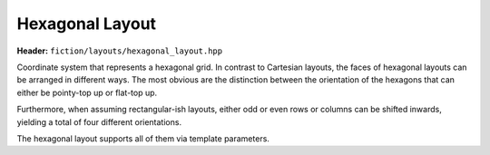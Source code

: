 Hexagonal Layout
================

**Header:** ``fiction/layouts/hexagonal_layout.hpp``

Coordinate system that represents a hexagonal grid. In contrast to Cartesian layouts, the faces of hexagonal layouts can
be arranged in different ways. The most obvious are the distinction between the orientation of the hexagons that can
either be pointy-top up or flat-top up.

.. doxygenstruct:: fiction::pointy_top
.. doxygenstruct:: fiction::flat_top

Furthermore, when assuming rectangular-ish layouts, either odd or even rows or columns can be shifted inwards, yielding
a total of four different orientations.

.. doxygenstruct:: fiction::odd_row
.. doxygenstruct:: fiction::even_row
.. doxygenstruct:: fiction::odd_column
.. doxygenstruct:: fiction::even_column

The hexagonal layout supports all of them via template parameters.

.. doxygenclass:: fiction::hexagonal_layout
   :members:
